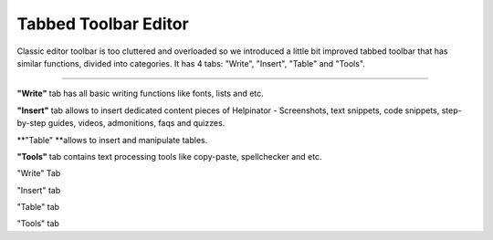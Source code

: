 =======================
Tabbed Toolbar Editor
=======================


Classic editor toolbar is too cluttered and overloaded so we introduced a little bit improved tabbed toolbar that has similar functions, divided into categories. It has 4 tabs: "Write", "Insert", "Table" and "Tools".

****

**"Write"** tab has all basic writing functions like fonts, lists and etc.

**"Insert"** tab allows to insert dedicated content pieces of Helpinator - Screenshots, text snippets, code snippets, step-by-step guides, videos, admonitions, faqs and quizzes.

**"Table" **allows to insert and manipulate tables.

**"Tools"** tab contains text processing tools like copy-paste, spellchecker and etc.


.. image:: images/eng-ed-write.png

"Write" Tab




.. image:: images/eng-ed-insert.png

"Insert" tab




.. image:: images/eng-ed-table.png

"Table" tab




.. image:: images/eng-ed-tools.png

"Tools" tab

